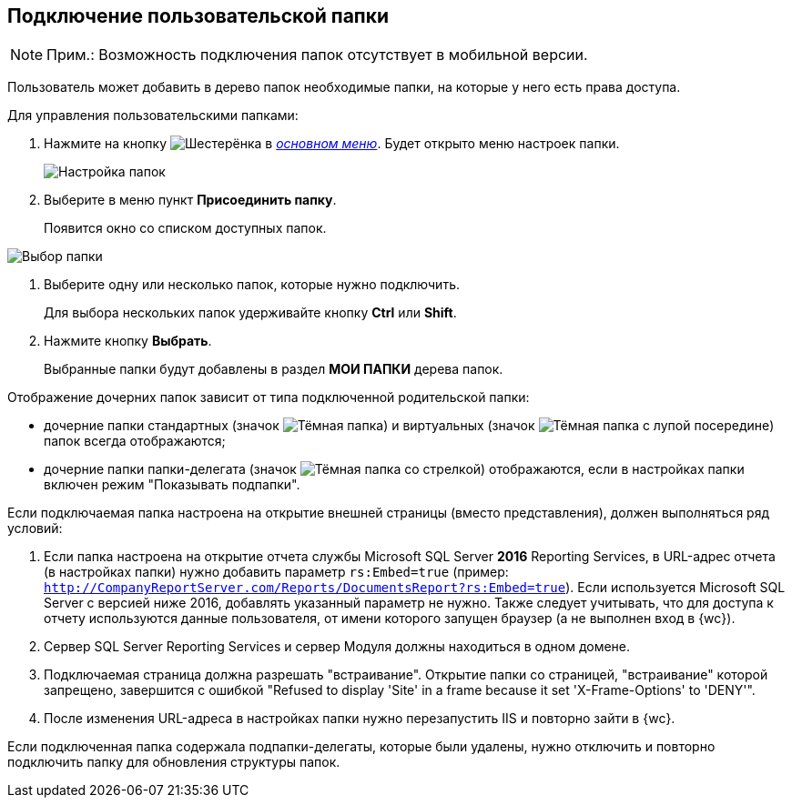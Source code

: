 
== Подключение пользовательской папки

[NOTE]
====
[.note__title]#Прим.:# Возможность подключения папок отсутствует в мобильной версии.
====

Пользователь может добавить в дерево папок необходимые папки, на которые у него есть права доступа.

Для управления пользовательскими папками:

. [.ph .cmd]#Нажмите на кнопку image:buttons/butt_folder_tree_settings.png[Шестерёнка] в xref:interfaceMainMenu.adoc[_основном меню_]. Будет открыто меню настроек папки.#
+
image::foldertree_folder_settings.png[Настройка папок]
. [.ph .cmd]#Выберите в меню пункт *Присоединить папку*.#
+
Появится окно со списком доступных папок.

image::folder_select.png[Выбор папки]
. [.ph .cmd]#Выберите одну или несколько папок, которые нужно подключить.#
+
Для выбора нескольких папок удерживайте кнопку *Ctrl* или *Shift*.
. [.ph .cmd]#Нажмите кнопку *Выбрать*.#
+
Выбранные папки будут добавлены в раздел [.keyword]*МОИ ПАПКИ* дерева папок.

Отображение дочерних папок зависит от типа подключенной родительской папки:

* дочерние папки стандартных (значок image:buttons/icon_standard.png[Тёмная папка]) и виртуальных (значок image:buttons/icon_virtual.png[Тёмная папка с лупой посередине]) папок всегда отображаются;
* дочерние папки папки-делегата (значок image:buttons/icon_delegate.png[Тёмная папка со стрелкой]) отображаются, если в настройках папки включен режим "Показывать подпапки".

[[task_d34_5hm_3j__postreq_prc_cmf_z3b]]
Если подключаемая папка настроена на открытие внешней страницы (вместо представления), должен выполняться ряд условий:

. Если папка настроена на открытие отчета службы Microsoft SQL Server [.keyword]*2016* Reporting Services, в URL-адрес отчета (в настройках папки) нужно добавить параметр `rs:Embed=true` (пример: `http://CompanyReportServer.com/Reports/DocumentsReport?rs:Embed=true`). Если используется Microsoft SQL Server с версией ниже 2016, добавлять указанный параметр не нужно. Также следует учитывать, что для доступа к отчету используются данные пользователя, от имени которого запущен браузер (а не выполнен вход в {wc}).
. Сервер SQL Server Reporting Services и сервер Модуля должны находиться в одном домене.
. Подключаемая страница должна разрешать "встраивание". Открытие папки со страницей, "встраивание" которой запрещено, завершится с ошибкой "Refused to display 'Site' in a frame because it set 'X-Frame-Options' to 'DENY'".
. После изменения URL-адреса в настройках папки нужно перезапустить IIS и повторно зайти в {wc}.

Если подключенная папка содержала подпапки-делегаты, которые были удалены, нужно отключить и повторно подключить папку для обновления структуры папок.
